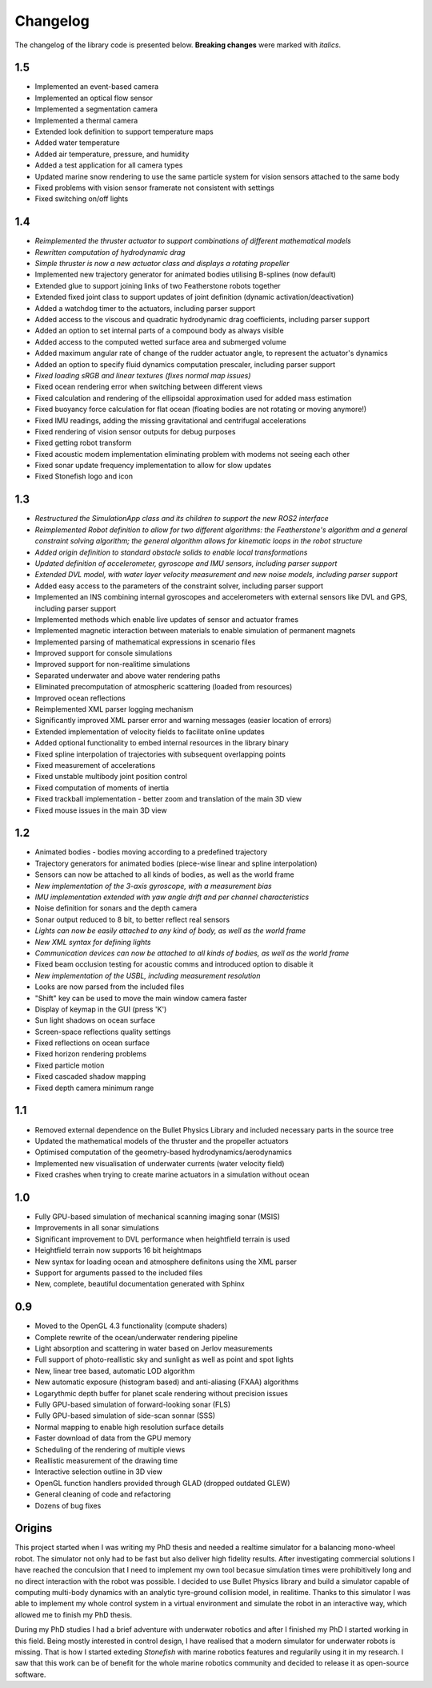 ==========
Changelog
==========

The changelog of the library code is presented below. **Breaking changes** were marked with *italics*.

1.5
===

-  Implemented an event-based camera
-  Implemented an optical flow sensor
-  Implemented a segmentation camera
-  Implemented a thermal camera
-  Extended look definition to support temperature maps
-  Added water temperature
-  Added air temperature, pressure, and humidity
-  Added a test application for all camera types
-  Updated marine snow rendering to use the same particle system for vision sensors attached to the same body
-  Fixed problems with vision sensor framerate not consistent with settings
-  Fixed switching on/off lights

1.4
===

-  *Reimplemented the thruster actuator to support combinations of different mathematical models*
-  *Rewritten computation of hydrodynamic drag*
-  *Simple thruster is now a new actuator class and displays a rotating propeller*
-  Implemented new trajectory generator for animated bodies utilising B-splines (now default)
-  Extended glue to support joining links of two Featherstone robots together
-  Extended fixed joint class to support updates of joint definition (dynamic activation/deactivation)
-  Added a watchdog timer to the actuators, including parser support
-  Added access to the viscous and quadratic hydrodynamic drag coefficients, including parser support
-  Added an option to set internal parts of a compound body as always visible
-  Added access to the computed wetted surface area and submerged volume
-  Added maximum angular rate of change of the rudder actuator angle, to represent the actuator's dynamics
-  Added an option to specify fluid dynamics computation prescaler, including parser support
-  *Fixed loading sRGB and linear textures (fixes normal map issues)*
-  Fixed ocean rendering error when switching between different views 
-  Fixed calculation and rendering of the ellipsoidal approximation used for added mass estimation
-  Fixed buoyancy force calculation for flat ocean (floating bodies are not rotating or moving anymore!)
-  Fixed IMU readings, adding the missing gravitational and centrifugal accelerations
-  Fixed rendering of vision sensor outputs for debug purposes
-  Fixed getting robot transform
-  Fixed acoustic modem implementation eliminating problem with modems not seeing each other
-  Fixed sonar update frequency implementation to allow for slow updates
-  Fixed Stonefish logo and icon

1.3
===

-  *Restructured the SimulationApp class and its children to support the new ROS2 interface*
-  *Reimplemented Robot definition to allow for two different algorithms: the Featherstone's algorithm and a general constraint solving algorithm; the general algorithm allows for kinematic loops in the robot structure*
-  *Added origin definition to standard obstacle solids to enable local transformations*
-  *Updated definition of accelerometer, gyroscope and IMU sensors, including parser support*
-  *Extended DVL model, with water layer velocity measurement and new noise models, including parser support*
-  Added easy access to the parameters of the constraint solver, including parser support
-  Implemented an INS combining internal gyroscopes and accelerometers with external sensors like DVL and GPS, including parser support
-  Implemented methods which enable live updates of sensor and actuator frames
-  Implemented magnetic interaction between materials to enable simulation of permanent magnets
-  Implemented parsing of mathematical expressions in scenario files
-  Improved support for console simulations
-  Improved support for non-realitime simulations
-  Separated underwater and above water rendering paths
-  Eliminated precomputation of atmospheric scattering (loaded from resources)
-  Improved ocean reflections
-  Reimplemented XML parser logging mechanism
-  Significantly improved XML parser error and warning messages (easier location of errors)
-  Extended implementation of velocity fields to facilitate online updates
-  Added optional functionality to embed internal resources in the library binary
-  Fixed spline interpolation of trajectories with subsequent overlapping points
-  Fixed measurement of accelerations
-  Fixed unstable multibody joint position control
-  Fixed computation of moments of inertia
-  Fixed trackball implementation - better zoom and translation of the main 3D view
-  Fixed mouse issues in the main 3D view

1.2
===

-  Animated bodies - bodies moving according to a predefined trajectory
-  Trajectory generators for animated bodies (piece-wise linear and spline interpolation)
-  Sensors can now be attached to all kinds of bodies, as well as the world frame
-  *New implementation of the 3-axis gyroscope, with a measurement bias*
-  *IMU implementation extended with yaw angle drift and per channel characteristics*
-  Noise definition for sonars and the depth camera
-  Sonar output reduced to 8 bit, to better reflect real sensors
-  *Lights can now be easily attached to any kind of body, as well as the world frame*
-  *New XML syntax for defining lights*
-  *Communication devices can now be attached to all kinds of bodies, as well as the world frame*
-  Fixed beam occlusion testing for acoustic comms and introduced option to disable it
-  *New implementation of the USBL, including measurement resolution*
-  Looks are now parsed from the included files
-  "Shift" key can be used to move the main window camera faster
-  Display of keymap in the GUI (press 'K')
-  Sun light shadows on ocean surface
-  Screen-space reflections quality settings
-  Fixed reflections on ocean surface
-  Fixed horizon rendering problems
-  Fixed particle motion
-  Fixed cascaded shadow mapping
-  Fixed depth camera minimum range

1.1
===

-  Removed external dependence on the Bullet Physics Library and included necessary parts in the source tree
-  Updated the mathematical models of the thruster and the propeller actuators
-  Optimised computation of the geometry-based hydrodynamics/aerodynamics
-  Implemented new visualisation of underwater currents (water velocity field)
-  Fixed crashes when trying to create marine actuators in a simulation without ocean
 
1.0
===

-  Fully GPU-based simulation of mechanical scanning imaging sonar (MSIS)
-  Improvements in all sonar simulations
-  Significant improvement to DVL performance when heightfield terrain is used
-  Heightfield terrain now supports 16 bit heightmaps
-  New syntax for loading ocean and atmosphere definitons using the XML parser
-  Support for arguments passed to the included files
-  New, complete, beautiful documentation generated with Sphinx

0.9
===

-  Moved to the OpenGL 4.3 functionality (compute shaders)
-  Complete rewrite of the ocean/underwater rendering pipeline
-  Light absorption and scattering in water based on Jerlov measurements
-  Full support of photo-reallistic sky and sunlight as well as point and spot lights
-  New, linear tree based, automatic LOD algorithm
-  New automatic exposure (histogram based) and anti-aliasing (FXAA) algorithms
-  Logarythmic depth buffer for planet scale rendering without precision issues
-  Fully GPU-based simulation of forward-looking sonar (FLS)
-  Fully GPU-based simulation of side-scan sonnar (SSS)
-  Normal mapping to enable high resolution surface details
-  Faster download of data from the GPU memory
-  Scheduling of the rendering of multiple views
-  Reallistic measurement of the drawing time
-  Interactive selection outline in 3D view
-  OpenGL function handlers provided through GLAD (dropped outdated GLEW)
-  General cleaning of code and refactoring
-  Dozens of bug fixes

Origins
=======

This project started when I was writing my PhD thesis and needed a realtime simulator for a balancing mono-wheel robot. The simulator not only had to be fast but also deliver high fidelity results. After investigating commercial solutions I have reached the conculsion that I need to implement my own tool becasue simulation times were prohibitively long and no direct interaction with the robot was possible. I decided to use Bullet Physics library and build a simulator capable of computing multi-body dynamics with an analytic tyre-ground collision model, in realitime.
Thanks to this simulator I was able to implement my whole control system in a virtual environment and simulate the robot in an interactive way, which allowed me to finish my PhD thesis.

During my PhD studies I had a brief adventure with underwater robotics and after I finished my PhD I started working in this field. 
Being mostly interested in control design, I have realised that a modern simulator for underwater robots is missing. That is how I started exteding *Stonefish* with marine robotics features and regularily using it in my research. 
I saw that this work can be of benefit for the whole marine robotics community and decided to release it as open-source software.